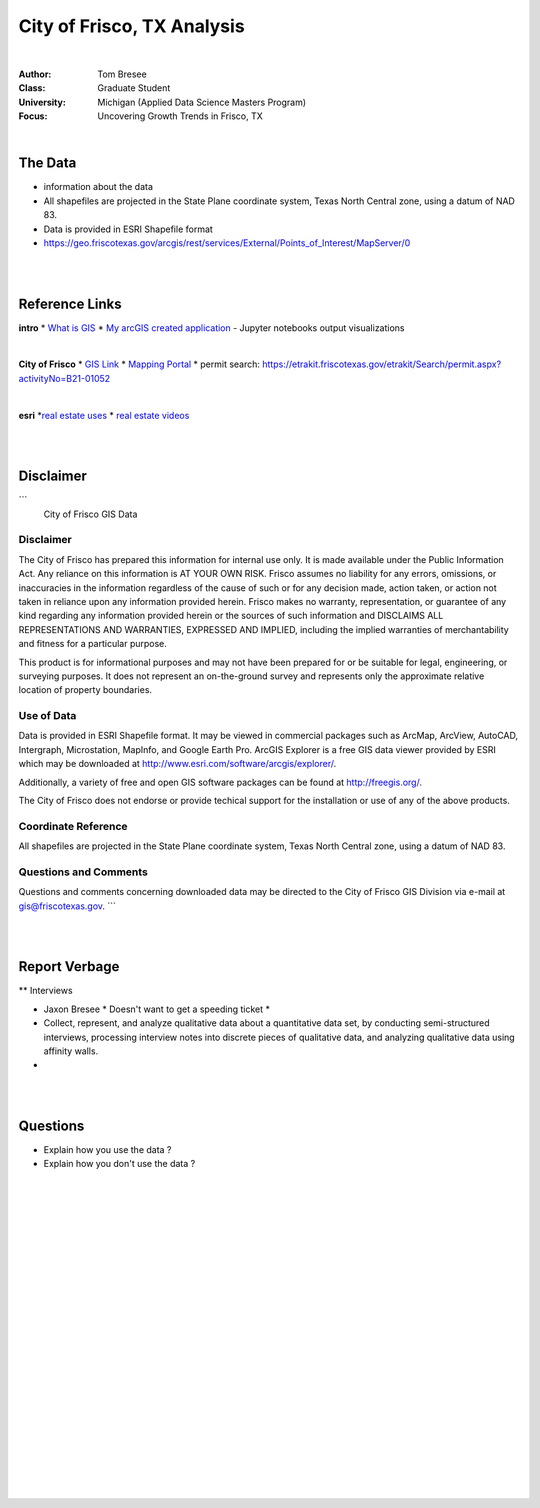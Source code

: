 City of Frisco, TX Analysis
###############################



|


:Author: Tom Bresee
:Class: Graduate Student
:University: Michigan (Applied Data Science Masters Program)
:Focus: Uncovering Growth Trends in Frisco, TX



|



The Data
~~~~~~~~~~~~~~~~~~

* information about the data
* All shapefiles are projected in the State Plane coordinate system, Texas North Central zone, using a datum of NAD 83.
* Data is provided in ESRI Shapefile format
* https://geo.friscotexas.gov/arcgis/rest/services/External/Points_of_Interest/MapServer/0

|
|



Reference Links
~~~~~~~~~~~~~~~~~~~~~~~~~~~~~~~~~~~~~~~~~~~~~~~~~~~~~~~~~

**intro**
* `What is GIS <https://www.esri.com/en-us/what-is-gis/overview>`_
* `My arcGIS created application <https://michigan-milestone.herokuapp.com/>`_ - Jupyter notebooks output visualizations 


|


**City of Frisco**
* `GIS Link <https://www.friscotexas.gov/168/GIS>`_
* `Mapping Portal <https://geo.friscotexas.gov/friscoportal/home/>`_
* permit search: https://etrakit.friscotexas.gov/etrakit/Search/permit.aspx?activityNo=B21-01052


|


**esri**
*`real estate uses <https://www.esri.com/en-us/industries/real-estate/overview>`_
* `real estate videos <https://www.esri.com/en-us/industries/real-estate/webinars#start>`_




|
|



Disclaimer
~~~~~~~~~~~~~~~~~~~~~~~~~~~~~~~~~~~~~~~~~~~~~~~~~~~~~~~~~
```
                       City of Frisco GIS Data

Disclaimer
==========

The City of Frisco has prepared this information for internal use only.  
It is made available under the Public Information Act.  Any reliance on 
this information is AT YOUR OWN RISK. Frisco assumes no liability for 
any errors, omissions, or inaccuracies in the information regardless of 
the cause of such or for any decision made, action taken, or action not 
taken in reliance upon any information provided herein.  Frisco makes 
no warranty, representation, or guarantee of any kind regarding any 
information provided herein or the sources of such information and 
DISCLAIMS ALL REPRESENTATIONS AND WARRANTIES, EXPRESSED AND IMPLIED, 
including the implied warranties of merchantability and fitness for a 
particular purpose.  

This product is for informational purposes and may not have
been prepared for or be suitable for legal, engineering, or
surveying purposes. It does not represent an on-the-ground survey
and represents only the approximate relative location of property
boundaries.

Use of Data
===========

Data is provided in ESRI Shapefile format.  It may be viewed in commercial
packages such as ArcMap, ArcView, AutoCAD, Intergraph, Microstation, 
MapInfo, and Google Earth Pro.  ArcGIS Explorer is a free GIS data viewer
provided by ESRI which may be downloaded at 
http://www.esri.com/software/arcgis/explorer/.

Additionally, a variety of free and open GIS software packages can be 
found at http://freegis.org/.

The City of Frisco does not endorse or provide techical support for the 
installation or use of any of the above products.



Coordinate Reference
====================

All shapefiles are projected in the State Plane coordinate system, Texas
North Central zone, using a datum of NAD 83.



Questions and Comments
======================

Questions and comments concerning downloaded data may be directed to the 
City of Frisco GIS Division via e-mail at gis@friscotexas.gov.
```



|
|



Report Verbage
~~~~~~~~~~~~~~~~~~~~~~~~~~~~~~~~~~~~~~~~~~~~~~~~~~~~~~~~~

** Interviews

* Jaxon Bresee
  * Doesn't want to get a speeding ticket
  * 


* Collect, represent, and analyze qualitative data about a quantitative data set, by conducting semi-structured interviews, processing interview notes into discrete pieces of qualitative data, and analyzing qualitative data using affinity walls.
* 





|
|




Questions
~~~~~~~~~~~~~~~~~~~~~~~~~~~~~~~~~~~~~~~~~~~~~~~~~~~~~~~~~

* Explain how you use the data ? 
* Explain how you don't use the data ? 





|



|
|
|
|
|
|
|
|
|
|
|
|
|
|






































































 
  





|
|
|
|
|
|
|
|
